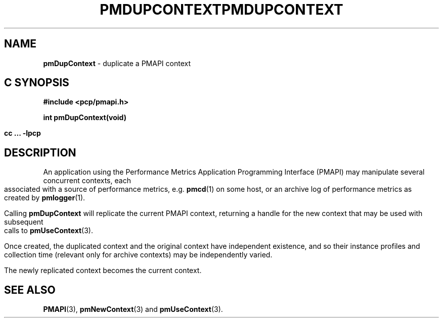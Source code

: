 '\"macro stdmacro
.\"
.\" Copyright (c) 2000-2004 Silicon Graphics, Inc.  All Rights Reserved.
.\" 
.\" This program is free software; you can redistribute it and/or modify it
.\" under the terms of the GNU General Public License as published by the
.\" Free Software Foundation; either version 2 of the License, or (at your
.\" option) any later version.
.\" 
.\" This program is distributed in the hope that it will be useful, but
.\" WITHOUT ANY WARRANTY; without even the implied warranty of MERCHANTABILITY
.\" or FITNESS FOR A PARTICULAR PURPOSE.  See the GNU General Public License
.\" for more details.
.\" 
.\" You should have received a copy of the GNU General Public License along
.\" with this program; if not, write to the Free Software Foundation, Inc.,
.\" 59 Temple Place, Suite 330, Boston, MA  02111-1307 USA
.\"
.ie \(.g \{\
.\" ... groff (hack for khelpcenter, man2html, etc.)
.TH PMDUPCONTEXT 3 "SGI" "Performance Co-Pilot"
\}
.el \{\
.if \nX=0 .ds x} PMDUPCONTEXT 3 "SGI" "Performance Co-Pilot"
.if \nX=1 .ds x} PMDUPCONTEXT 3 "Performance Co-Pilot"
.if \nX=2 .ds x} PMDUPCONTEXT 3 "" "\&"
.if \nX=3 .ds x} PMDUPCONTEXT "" "" "\&"
.TH \*(x}
.rr X
\}
.SH NAME
\f3pmDupContext\f1 \- duplicate a PMAPI context
.SH "C SYNOPSIS"
.ft 3
#include <pcp/pmapi.h>
.sp
int pmDupContext(void)
.sp
cc ... \-lpcp
.ft 1
.SH DESCRIPTION
An application using the
Performance Metrics Application Programming Interface (PMAPI)
may manipulate several concurrent contexts,
each associated with a source of performance metrics, e.g. \c
.BR pmcd (1)
on some host, or an archive log of performance metrics as created by
.BR pmlogger (1).
.PP
Calling
.B pmDupContext
will
replicate the current PMAPI context,
returning a handle for the new context that may be used with subsequent
calls to
.BR pmUseContext (3).
.PP
Once created, the duplicated context and the original context have independent
existence, and so their instance profiles and 
collection time (relevant only for archive contexts)
may be independently varied.
.PP
The newly replicated context becomes the current context.
.SH SEE ALSO
.BR PMAPI (3),
.BR pmNewContext (3)
and
.BR pmUseContext (3).
